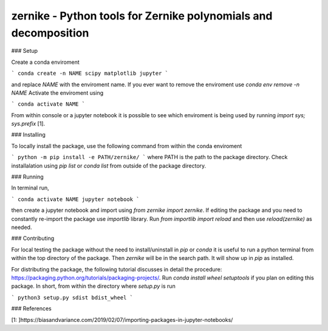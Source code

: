 zernike - Python tools for Zernike polynomials and decomposition
----------------------------------------------------------------

### Setup

Create a conda enviroment

```
conda create -n NAME scipy matplotlib jupyter
```

and replace `NAME` with the enviroment name. 
If you ever want to remove the enviroment use `conda env remove -n NAME`
Activate the enviroment using 


```
conda activate NAME
```

From within console or a jupyter notebook it is possible to see which enviroment is being used by running `import sys; sys.prefix` [1]. 


### Installing 

To locally install the package, use the following command from within the conda enviroment

```
python -m pip install -e PATH/zernike/
```
where PATH is the path to the package directory. 
Check installalation using `pip list` or `conda list` from outside of the package directory. 

### Running

In terminal run,

```
conda activate NAME
jupyter notebook
```

then create a jupyter notebook and import using `from zernike import zernike`. 
If editing the package and you need to constantly re-import the package use `importlib` library. 
Run `from importlib import reload` and then use `reload(zernike)` as needed.  

### Contributing

For local testing the package without the need to install/uninstall in `pip` or `conda` it is useful to run a python terminal from within the top directory of the package. 
Then `zernike` will be in the search path.
It will show up in `pip` as installed.  

For distributing the package, the following tutorial discusses in detail the procedure: https://packaging.python.org/tutorials/packaging-projects/.
Run `conda install wheel setuptools` if you plan on editing this package. 
In short, from within the directory where `setup.py` is run 

```
python3 setup.py sdist bdist_wheel
```


### References 

[1: ]https://biasandvariance.com/2019/02/07/importing-packages-in-jupyter-notebooks/
